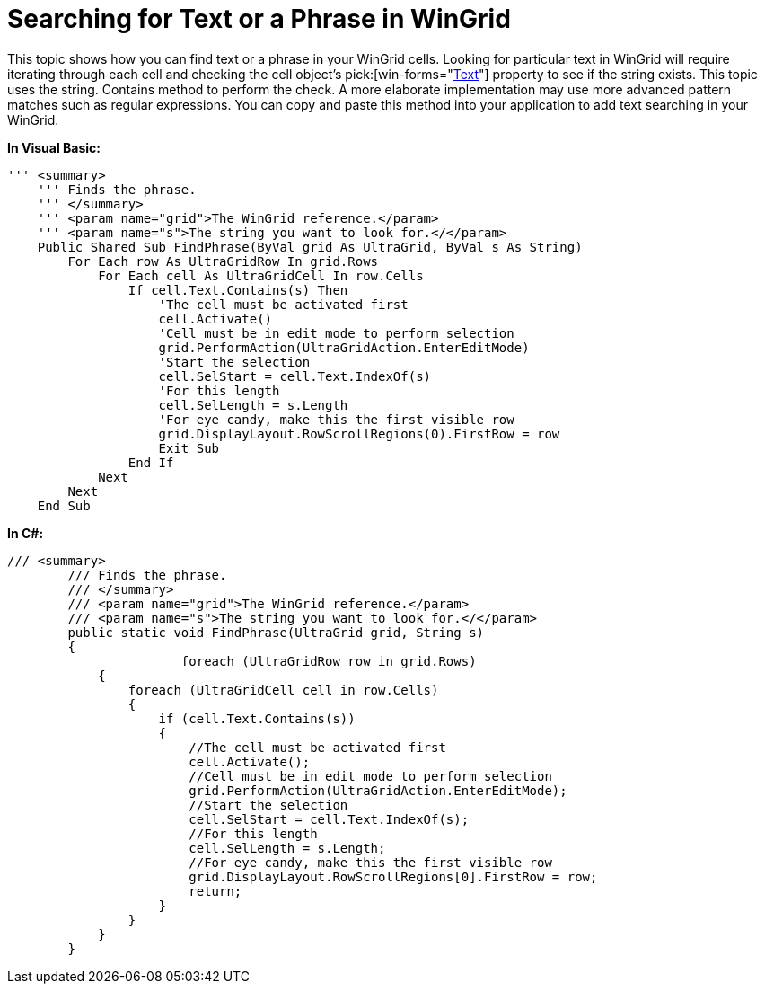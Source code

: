 ﻿////

|metadata|
{
    "name": "wingrid-searching-for-text-or-a-phrase-in-wingrid",
    "controlName": ["WinGrid"],
    "tags": ["Grids","How Do I"],
    "guid": "{3885A56D-6217-48FC-BD19-39707F209C17}",  
    "buildFlags": [],
    "createdOn": "0001-01-01T00:00:00Z"
}
|metadata|
////

= Searching for Text or a Phrase in WinGrid

This topic shows how you can find text or a phrase in your WinGrid cells. Looking for particular text in WinGrid will require iterating through each cell and checking the cell object’s  pick:[win-forms="link:{ApiPlatform}win.ultrawingrid{ApiVersion}~infragistics.win.ultrawingrid.ultragridcell~text.html[Text]"]  property to see if the string exists. This topic uses the string. Contains method to perform the check. A more elaborate implementation may use more advanced pattern matches such as regular expressions. You can copy and paste this method into your application to add text searching in your WinGrid.

*In Visual Basic:*

----
''' <summary> 
    ''' Finds the phrase. 
    ''' </summary> 
    ''' <param name="grid">The WinGrid reference.</param> 
    ''' <param name="s">The string you want to look for.</</param> 
    Public Shared Sub FindPhrase(ByVal grid As UltraGrid, ByVal s As String)
        For Each row As UltraGridRow In grid.Rows
            For Each cell As UltraGridCell In row.Cells
                If cell.Text.Contains(s) Then
                    'The cell must be activated first 
                    cell.Activate()
                    'Cell must be in edit mode to perform selection 
                    grid.PerformAction(UltraGridAction.EnterEditMode)
                    'Start the selection 
                    cell.SelStart = cell.Text.IndexOf(s)
                    'For this length 
                    cell.SelLength = s.Length
                    'For eye candy, make this the first visible row 
                    grid.DisplayLayout.RowScrollRegions(0).FirstRow = row
                    Exit Sub
                End If
            Next
        Next
    End Sub
----

*In C#:*

----
/// <summary>
        /// Finds the phrase.
        /// </summary>
        /// <param name="grid">The WinGrid reference.</param>
        /// <param name="s">The string you want to look for.</</param>
        public static void FindPhrase(UltraGrid grid, String s)
        {
                       foreach (UltraGridRow row in grid.Rows)
            {
                foreach (UltraGridCell cell in row.Cells)
                {
                    if (cell.Text.Contains(s))
                    {
                        //The cell must be activated first
                        cell.Activate();
                        //Cell must be in edit mode to perform selection
                        grid.PerformAction(UltraGridAction.EnterEditMode);
                        //Start the selection
                        cell.SelStart = cell.Text.IndexOf(s);
                        //For this length
                        cell.SelLength = s.Length;
                        //For eye candy, make this the first visible row
                        grid.DisplayLayout.RowScrollRegions[0].FirstRow = row;
                        return;
                    }
                }
            }
        }
----